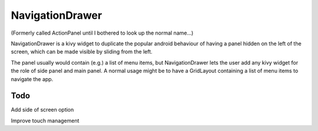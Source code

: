 NavigationDrawer
============

(Formerly called ActionPanel until I bothered to look up the normal name...)

NavigationDrawer is a kivy widget to duplicate the popular android
behaviour of having a panel hidden on the left of the screen, which
can be made visible by sliding from the left.

The panel usually would contain (e.g.) a list of menu items, but
NavigationDrawer lets the user add any kivy widget for the role of side
panel and main panel. A normal usage might be to have a GridLayout
containing a list of menu items to navigate the app.

Todo
----


Add side of screen option

Improve touch management
